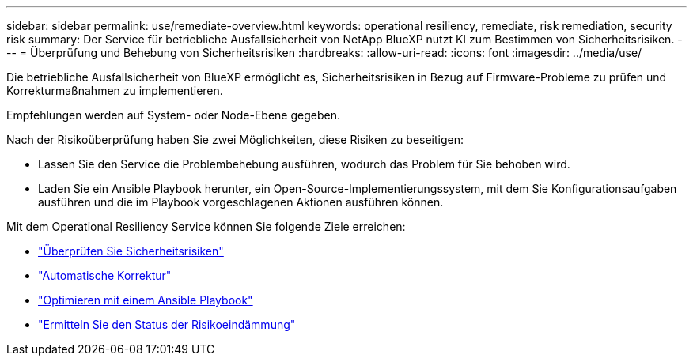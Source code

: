 ---
sidebar: sidebar 
permalink: use/remediate-overview.html 
keywords: operational resiliency, remediate, risk remediation, security risk 
summary: Der Service für betriebliche Ausfallsicherheit von NetApp BlueXP nutzt KI zum Bestimmen von Sicherheitsrisiken. 
---
= Überprüfung und Behebung von Sicherheitsrisiken
:hardbreaks:
:allow-uri-read: 
:icons: font
:imagesdir: ../media/use/


[role="lead"]
Die betriebliche Ausfallsicherheit von BlueXP ermöglicht es, Sicherheitsrisiken in Bezug auf Firmware-Probleme zu prüfen und Korrekturmaßnahmen zu implementieren.

Empfehlungen werden auf System- oder Node-Ebene gegeben.

Nach der Risikoüberprüfung haben Sie zwei Möglichkeiten, diese Risiken zu beseitigen:

* Lassen Sie den Service die Problembehebung ausführen, wodurch das Problem für Sie behoben wird.
* Laden Sie ein Ansible Playbook herunter, ein Open-Source-Implementierungssystem, mit dem Sie Konfigurationsaufgaben ausführen und die im Playbook vorgeschlagenen Aktionen ausführen können.


Mit dem Operational Resiliency Service können Sie folgende Ziele erreichen:

* link:../use/remediate-review.html["Überprüfen Sie Sicherheitsrisiken"]
* link:../use/remediate-auto.html["Automatische Korrektur"]
* link:../use/remediate-ansible.html["Optimieren mit einem Ansible Playbook"]
* link:../use/remediate-status.html["Ermitteln Sie den Status der Risikoeindämmung"]

